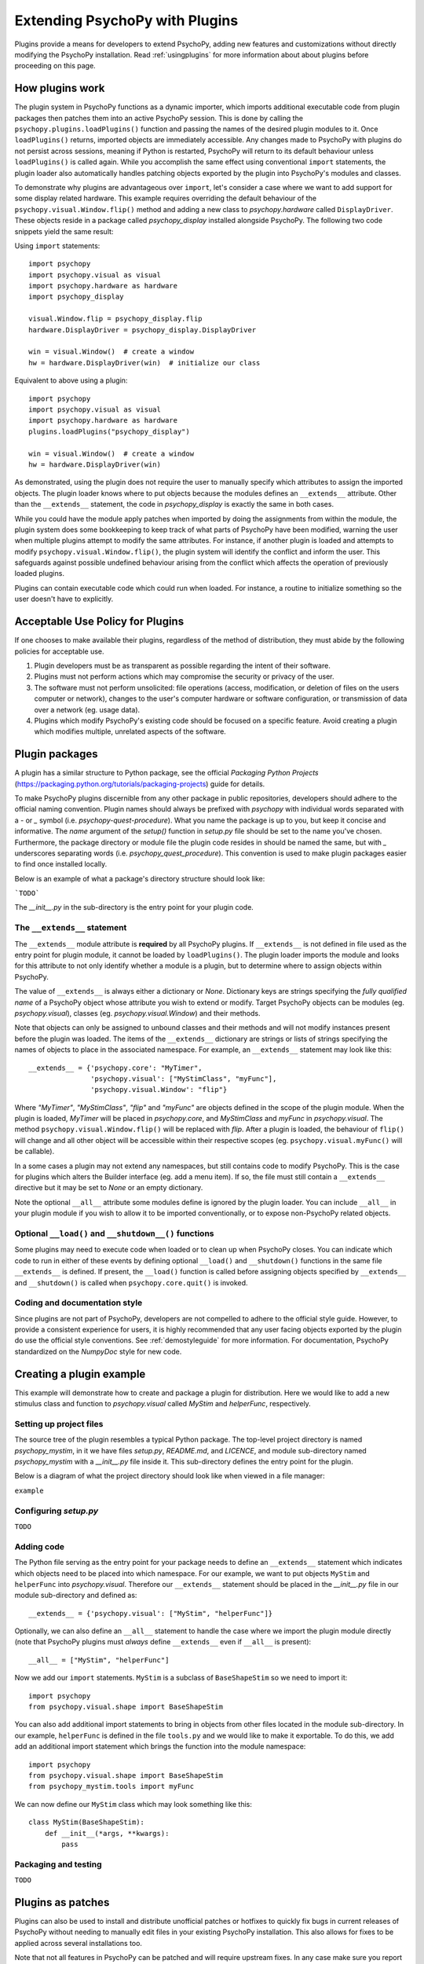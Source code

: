 .. _pluginDevGuide:

Extending PsychoPy with Plugins
===============================

Plugins provide a means for developers to extend PsychoPy, adding new features
and customizations without directly modifying the PsychoPy installation. Read
:ref:`usingplugins` for more information about about plugins before proceeding
on this page.

How plugins work
----------------

The plugin system in PsychoPy functions as a dynamic importer, which imports
additional executable code from plugin packages then patches them into an active
PsychoPy session. This is done by calling the ``psychopy.plugins.loadPlugins()``
function and passing the names of the desired plugin modules to it. Once
``loadPlugins()`` returns, imported objects are immediately accessible. Any
changes made to PsychoPy with plugins do not persist across sessions, meaning if
Python is restarted, PsychoPy will return to its default behaviour unless
``loadPlugins()`` is called again. While you accomplish the same effect using
conventional ``import`` statements, the plugin loader also automatically handles
patching objects exported by the plugin into PsychoPy's modules and classes.

To demonstrate why plugins are advantageous over ``import``, let's consider a
case where we want to add support for some display related hardware. This
example requires overriding the default behaviour of the
``psychopy.visual.Window.flip()`` method and adding a new class to
`psychopy.hardware` called ``DisplayDriver``. These objects reside in a package
called `psychopy_display` installed alongside PsychoPy. The following two code
snippets yield the same result:

Using ``import`` statements::

    import psychopy
    import psychopy.visual as visual
    import psychopy.hardware as hardware
    import psychopy_display

    visual.Window.flip = psychopy_display.flip
    hardware.DisplayDriver = psychopy_display.DisplayDriver

    win = visual.Window()  # create a window
    hw = hardware.DisplayDriver(win)  # initialize our class

Equivalent to above using a plugin::

    import psychopy
    import psychopy.visual as visual
    import psychopy.hardware as hardware
    plugins.loadPlugins("psychopy_display")

    win = visual.Window()  # create a window
    hw = hardware.DisplayDriver(win)

As demonstrated, using the plugin does not require the user to manually specify
which attributes to assign the imported objects. The plugin loader knows where
to put objects because the modules defines an ``__extends__`` attribute. Other
than the ``__extends__`` statement, the code in `psychopy_display` is exactly
the same in both cases.

While you could have the module apply patches when imported by doing the
assignments from within the module, the plugin system does some bookkeeping to
keep track of what parts of PsychoPy have been modified, warning the user when
multiple plugins attempt to modify the same attributes. For instance, if another
plugin is loaded and attempts to modify ``psychopy.visual.Window.flip()``, the
plugin system will identify the conflict and inform the user. This safeguards
against possible undefined behaviour arising from the conflict which affects the
operation of previously loaded plugins.

Plugins can contain executable code which could run when loaded. For instance,
a routine to initialize something so the user doesn't have to explicitly.

Acceptable Use Policy for Plugins
---------------------------------

If one chooses to make available their plugins, regardless of the method of
distribution, they must abide by the following policies for acceptable use.

1) Plugin developers must be as transparent as possible regarding the intent of
   their software.
2) Plugins must not perform actions which may compromise the security or
   privacy of the user.
3) The software must not perform unsolicited: file operations (access,
   modification, or deletion of files on the users computer or network), changes
   to the user's computer hardware or software configuration, or transmission of
   data over a network (eg. usage data).
4) Plugins which modify PsychoPy's existing code should be focused on a specific
   feature. Avoid creating a plugin which modifies multiple, unrelated aspects
   of the software.

Plugin packages
---------------

A plugin has a similar structure to Python package, see the official `Packaging
Python Projects` (https://packaging.python.org/tutorials/packaging-projects)
guide for details.

To make PsychoPy plugins discernible from any other package in public
repositories, developers should adhere to the official naming convention. Plugin
names should always be prefixed with `psychopy` with individual words separated
with a `-` or `_` symbol (i.e. `psychopy-quest-procedure`). What you name the
package is up to you, but keep it concise and informative. The `name` argument
of the `setup()` function in `setup.py` file should be set to the name you've
chosen. Furthermore, the package directory or module file the plugin code
resides in should be named the same, but with `_` underscores separating words
(i.e. `psychopy_quest_procedure`). This convention is used to make plugin
packages easier to find once installed locally.

Below is an example of what a package's directory structure should look like:

```TODO```

The `__init__.py` in the sub-directory is the entry point for your plugin code.

The ``__extends__`` statement
~~~~~~~~~~~~~~~~~~~~~~~~~~~~~

The ``__extends__`` module attribute is **required** by all PsychoPy plugins. If
``__extends__`` is not defined in file used as the entry point for plugin
module, it cannot be loaded by ``loadPlugins()``. The plugin loader imports the
module and looks for this attribute to not only identify whether a module is a
plugin, but to determine where to assign objects within PsychoPy.

The value of ``__extends__`` is always either a dictionary or `None`. Dictionary
keys are strings specifying the *fully qualified name* of a PsychoPy object
whose attribute you wish to extend or modify. Target PsychoPy objects can be
modules (eg. `psychopy.visual`), classes (eg. `psychopy.visual.Window`) and
their methods.

Note that objects can only be assigned to unbound classes and their methods and
will not modify instances present before the plugin was loaded. The items of the
``__extends__`` dictionary are strings or lists of strings specifying the names
of objects to place in the associated namespace. For example, an ``__extends__``
statement may look like this::

    __extends__ = {'psychopy.core': "MyTimer",
                   'psychopy.visual': ["MyStimClass", "myFunc"],
                   'psychopy.visual.Window': "flip"}

Where `"MyTimer"`, `"MyStimClass"`, `"flip"` and `"myFunc"` are objects defined
in the scope of the plugin module. When the plugin is loaded, `MyTimer` will be
placed in `psychopy.core`, and `MyStimClass` and `myFunc` in `psychopy.visual`.
The method ``psychopy.visual.Window.flip()`` will be replaced with `flip`.
After a plugin is loaded, the behaviour of ``flip()`` will change and all other
object will be accessible within their respective scopes (eg.
``psychopy.visual.myFunc()`` will be callable).

In a some cases a plugin may not extend any namespaces, but still contains code
to modify PsychoPy. This is the case for plugins which alters the Builder
interface (eg. add a menu item). If so, the file must still contain a
``__extends__`` directive but it may be set to `None` or an empty dictionary.

Note the optional ``__all__`` attribute some modules define is ignored by the
plugin loader. You can include ``__all__`` in your plugin module if you wish to
allow it to be imported conventionally, or to expose non-PsychoPy related
objects.

Optional ``__load()`` and ``__shutdown__()`` functions
~~~~~~~~~~~~~~~~~~~~~~~~~~~~~~~~~~~~~~~~~~~~~~~~~~~~

Some plugins may need to execute code when loaded or to clean up when PsychoPy
closes. You can indicate which code to run in either of these events by defining
optional ``__load()`` and ``__shutdown()`` functions in the same file
``__extends__`` is defined. If present, the ``__load()`` function is called
before assigning objects specified by ``__extends__`` and ``__shutdown()`` is
called when ``psychopy.core.quit()`` is invoked.

Coding and documentation style
~~~~~~~~~~~~~~~~~~~~~~~~~~~~~~

Since plugins are not part of PsychoPy, developers are not compelled to adhere
to the official style guide. However, to provide a consistent experience for
users, it is highly recommended that any user facing objects exported by the
plugin do use the official style conventions. See :ref:`demostyleguide` for more
information. For documentation, PsychoPy standardized on the `NumpyDoc` style
for new code.

Creating a plugin example
-------------------------

This example will demonstrate how to create and package a plugin for
distribution. Here we would like to add a new stimulus class and function to
`psychopy.visual` called `MyStim` and `helperFunc`, respectively.

Setting up project files
~~~~~~~~~~~~~~~~~~~~~~~~

The source tree of the plugin resembles a typical Python package. The top-level
project directory is named `psychopy_mystim`, in it we have files `setup.py`,
`README.md`, and `LICENCE`, and module sub-directory named `psychopy_mystim`
with a `__init__.py` file inside it. This sub-directory defines the entry
point for the plugin.

Below is a diagram of what the project directory should look like when viewed
in a file manager:

``example``

Configuring `setup.py`
~~~~~~~~~~~~~~~~~~~~~~
``TODO``

Adding code
~~~~~~~~~~~

The Python file serving as the entry point for your package needs to define an
``__extends__`` statement which indicates which objects need to be placed into
which namespace. For our example, we want to put objects ``MyStim`` and
``helperFunc`` into `psychopy.visual`. Therefore our ``__extends__`` statement
should be placed in the `__init__.py` file in our module sub-directory and
defined as::

    __extends__ = {'psychopy.visual': ["MyStim", "helperFunc"]}

Optionally, we can also define an ``__all__`` statement to handle the case where
we import the plugin module directly (note that PsychoPy plugins must *always*
define ``__extends__`` even if ``__all__`` is present)::

    __all__ = ["MyStim", "helperFunc"]

Now we add our ``import`` statements. ``MyStim`` is a subclass of
``BaseShapeStim`` so we need to import it::

    import psychopy
    from psychopy.visual.shape import BaseShapeStim

You can also add additional import statements to bring in objects from other
files located in the module sub-directory. In our example, ``helperFunc`` is
defined in the file ``tools.py`` and we would like to make it exportable. To do
this, we add add an additional import statement which brings the function into
the module namespace::

    import psychopy
    from psychopy.visual.shape import BaseShapeStim
    from psychopy_mystim.tools import myFunc

We can now define our ``MyStim`` class which may look something like this::

    class MyStim(BaseShapeStim):
        def __init__(*args, **kwargs):
            pass

Packaging and testing
~~~~~~~~~~~~~~~~~~~~~
``TODO``


Plugins as patches
------------------

Plugins can also be used to install and distribute unofficial patches or
hotfixes to quickly fix bugs in current releases of PsychoPy without needing to
manually edit files in your existing PsychoPy installation. This also allows for
fixes to be applied across several installations too.

Note that not all features in PsychoPy can be patched and will require upstream
fixes. In any case make sure you report the bug to the developers!

Example patch
~~~~~~~~~~~~~
``TODO``





